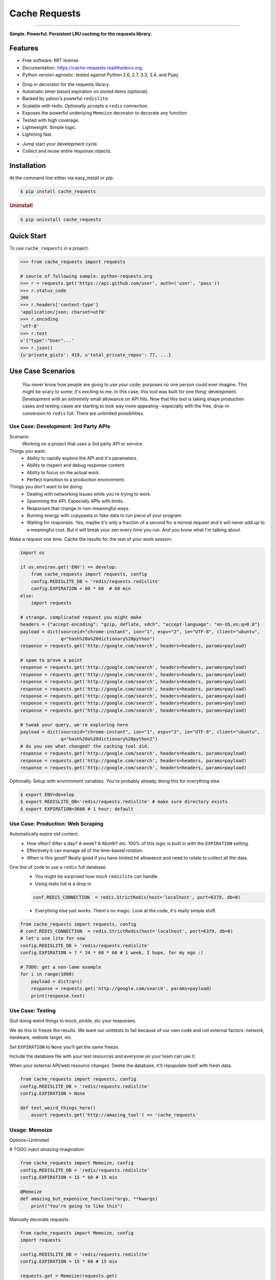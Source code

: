 ==============
Cache Requests
==============

.. image:: https://pypip.in/status/cache_requests/badge.svg
    :target: https://pypi.python.org/pypi/cache_requests/
    :alt: Development Status

.. image:: https://travis-ci.org/bionikspoon/cache_requests.svg?branch=develop
    :target: https://travis-ci.org/bionikspoon/cache_requests?branch=develop
    :alt: Build Status

.. image:: https://pypip.in/version/cache_requests/badge.svg
    :target: https://pypi.python.org/pypi/cache_requests
    :alt: Latest Version

.. image:: https://coveralls.io/repos/bionikspoon/cache_requests/badge.svg?branch=develop
    :target: https://coveralls.io/r/bionikspoon/cache_requests?branch=develop
    :alt: Coverage Status

.. image:: https://readthedocs.org/projects/cache-requests/badge/?version=latest
    :target: https://readthedocs.org/projects/cache-requests/?badge=latest
    :alt: Documentation Status

------------

.. image:: https://pypip.in/py_versions/cache_requests/badge.svg
    :target: https://pypi.python.org/pypi/cache_requests/
    :alt: Supported Python versions

.. image:: https://pypip.in/implementation/cache_requests/badge.svg
    :target: https://pypi.python.org/pypi/cache_requests/
    :alt: Supported Python implementations

.. image:: https://pypip.in/license/cache_requests/badge.svg
    :target: https://pypi.python.org/pypi/cache_requests/
    :alt: License

**Simple. Powerful. Persistent LRU caching for the requests library.**

Features
--------

* Free software: MIT license
* Documentation: https://cache-requests.readthedocs.org.
* Python version agnostic: tested against Python 2.6, 2.7, 3.3, 3.4, and Pypy

..

* Drop in decorator for the requests library.
* Automatic timer based expiration on stored items (optional).
* Backed by yahoo's powerful ``redislite``.
* Scalable with redis. Optionally accepts a ``redis`` connection.
* Exposes the powerful underlying ``Memoize`` decorator to decorate any function.
* Tested with high coverage.
* Lightweight. Simple logic.
* Lightning fast.

..

* Jump start your development cycle.
* Collect and reuse entire response objects.

Installation
------------

At the command line either via easy_install or pip:

.. code-block:: shell

    $ pip install cache_requests


.. rubric:: Uninstall

.. code-block:: shell

    $ pip uninstall cache_requests

Quick Start
-----------

To use ``cache_requests`` in a project:

.. code-block:: python

    >>> from cache_requests import requests

    # source of following sample: python-requests.org
    >>> r = requests.get('https://api.github.com/user', auth=('user', 'pass'))
    >>> r.status_code
    200
    >>> r.headers['content-type']
    'application/json; charset=utf8'
    >>> r.encoding
    'utf-8'
    >>> r.text
    u'{"type":"User"...'
    >>> r.json()
    {u'private_gists': 419, u'total_private_repos': 77, ...}

Use Case Scenarios
------------------

.. epigraph::

    You never know how people are going to use your code; purposes no one person could ever imagine.  This might be scary to some; it's exciting to me.  In this case, this tool was built for one thing: development. Development with an extremely small allowance on API hits. Now that this tool is taking shape production cases and testing cases are starting to look way more appealing--especially with the free, drop-in conversion to ``redis`` full.  There are unlimited possibilities.

Use Case: Development: 3rd Party APIs
~~~~~~~~~~~~~~~~~~~~~~~~~~~~~~~~~~~~~
Scenario:
    Working on a project that uses a 3rd party API or service.

Things you want:
    * Ability to rapidly explore the API and it's parameters.
    * Ability to inspect and debug response content.
    * Ability to focus on the actual work.
    * Perfect transition to a production environment.



Things you don't want to be doing:
    * Dealing with networking issues while you're trying to work.
    * Spamming the API.  Especially APIs with limits.
    * Responses that change in non-meaningful ways.
    * Burning energy with copypasta or fake data to run piece of your program.
    * Waiting for responses. Yes, maybe it's only a fraction of a second for a normal request and it will never add up to a meaningful cost.  But it will break your zen every time you run.  And you know what I'm talking about.

Make a request one time. Cache the results for the rest of your work session.

.. code-block:: python

    import os

    if os.environ.get('ENV') == develop:
        from cache_requests import requests, config
        config.REDISLITE_DB = 'redis/requests.redislite'
        config.EXPIRATION = 60 * 60  # 60 min
    else:
        import requests

    # strange, complicated request you might make
    headers = {"accept-encoding": "gzip, deflate, sdch", "accept-language": "en-US,en;q=0.8"}
    payload = dict(sourceid="chrome-instant", ion="1", espv="2", ie="UTF-8", client="ubuntu",
                   q="hash%20a%20dictionary%20python")
    response = requests.get('http://google.com/search', headers=headers, params=payload)

    # spam to prove a point
    response = requests.get('http://google.com/search', headers=headers, params=payload)
    response = requests.get('http://google.com/search', headers=headers, params=payload)
    response = requests.get('http://google.com/search', headers=headers, params=payload)
    response = requests.get('http://google.com/search', headers=headers, params=payload)
    response = requests.get('http://google.com/search', headers=headers, params=payload)
    response = requests.get('http://google.com/search', headers=headers, params=payload)
    response = requests.get('http://google.com/search', headers=headers, params=payload)

    # tweak your query, we're exploring here
    payload = dict(sourceid="chrome-instant", ion="1", espv="2", ie="UTF-8", client="ubuntu",
                   q="hash%20a%20dictionary%20python2")
    # do you see what changed? the caching tool did.
    response = requests.get('http://google.com/search', headers=headers, params=payload)
    response = requests.get('http://google.com/search', headers=headers, params=payload)
    response = requests.get('http://google.com/search', headers=headers, params=payload)


Optionally.  Setup with environment variables.  You're probably already doing this for everything else.

.. code-block:: shell

    $ export ENV=develop
    $ export REDISLITE_DB='redis/requests.redislite' # make sure directory exists
    $ export EXPIRATION=3600 # 1 hour; default


Use Case: Production: Web Scraping
~~~~~~~~~~~~~~~~~~~~~~~~~~~~~~~~~~

Automatically expire old content.
    * How often? After a day? A week? A Month? etc.  100% of this logic is built in with the ``EXPIRATION`` setting.
    * Effectively it can manage all of the time-based rotation.
    * When is this good? Really good if you have limited hit allowance and need to rotate to collect all the data.
One line of code to use a ``redis`` full database.
    * You might be surprised how much ``redislite`` can handle.
    * Using redis full is a drop in.

    .. code-block:: python

        conf.REDIS_CONNECTION  = redis.StrictRedis(host='localhost', port=6379, db=0)

    * Everything else just works.  There's no magic.  Look at the code, it's really simple stuff.

.. code-block:: python

    from cache_requests import requests, config
    # conf.REDIS_CONNECTION  = redis.StrictRedis(host='localhost', port=6379, db=0)
    # let's use lite for now
    config.REDISLITE_DB = 'redis/requests.redislite'
    config.EXPIRATION = 7 * 24 * 60 * 60 # 1 week, I hope, for my ego :)

    # TODO: get a non-lame example
    for i in range(1000)
        payload = dict(q=i)
        response = requests.get('http://google.com/search', params=payload)
        print(response.text)


Use Case: Testing
~~~~~~~~~~~~~~~~~

Quit doing weird things to mock, pickle, etc your responses.

We do this to freeze the results.  We want our unittests to fail because of our own code and not external factors: network, hardware, website target, etc.

Set ``EXPIRATION`` to ``None`` you'll get the same freeze.

Include the database file with your test resources and everyone on your team can use it.

When your external API/web resource changes. Delete the database, it'll repopulate itself with fresh data.

.. code-block:: python

    from cache_requests import requests, config
    config.REDISLITE_DB = 'redis/requests.redislite'
    config.EXPIRATION = None

    def test_weird_things_here()
        assert requests.get('http://amazing_tool') == 'cache_requests'



Usage: Memoize
~~~~~~~~~~~~~~

Options=Unlimited

# TODO inject amazing imagination

.. code-block:: python

    from cache_requests import Memoize, config
    config.REDISLITE_DB = 'redis/requests.redislite'
    config.EXPIRATION = 15 * 60 # 15 min

    @Memoize
    def amazing_but_expensive_function(*args, **kwargs)
        print("You're going to like this")


Manually decorate requests.

.. code-block:: python

    from cache_requests import Memoize, config
    import requests

    config.REDISLITE_DB = 'redis/requests.redislite'
    config.EXPIRATION = 15 * 60 # 15 min

    requests.get = Memoize(requests.get)
    requests.post = Memoize(requests.post)

    print(requests.get('http://google.com').text[:60])
    # u'<!doctype html><html itemscope="" itemtype="http://schema.or'
